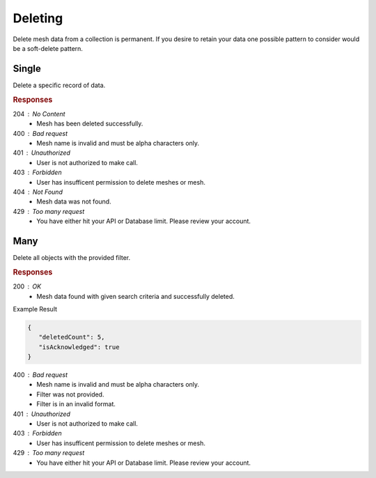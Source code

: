 .. role:: required

.. role:: type

.. |parameters| raw:: html

   <h4>Parameters</h4>
   
--------
Deleting
--------

Delete mesh data from a collection is permanent. If you desire to retain your data one possible pattern to consider would be a soft-delete pattern.

``````
Single
``````

Delete a specific record of data.

.. tabs::

   .. group-tab:: C#
   
      .. code-block:: c#
         
         var client = MeshyClient.Initialize(accountName, publicKey);
         var connection = await client.LoginAnonymouslyAsync(username);
      
         await connection.Meshes.DeleteAsync(person);

      |parameters|

      accountName : :type:`string`, :required:`required`
         Indicates which account you are connecting to.
      publicKey : :type:`string`, :required:`required`
         Public identifier of connecting service.
      username : :type:`string`, :required:`required`
         Unique user name for authentication.
      meshName : :type:`string`, :required:`required`, default: class name
         Identifies name of mesh collection. e.g. person.
      id : :type:`string`, :required:`required`
         Identifies unique record of Mesh data to remove.
		 
   .. group-tab:: NodeJS
      
      .. code-block:: javascript
         
         var client = MeshyClient.initialize(accountName, publicKey);
         
         var anonymousUser = await client.registerAnonymousUser();

         var meshyConnection = await client.loginAnonymously(anonymousUser.username);

         await meshyConnection.meshes.delete(meshName, id);
      
      |parameters|

      accountName : :type:`string`, :required:`required`
         Indicates which account you are connecting to.
      publicKey : :type:`string`, :required:`required`
         Public identifier of connecting service.
      username : :type:`string`, :required:`required`
         Unique user name for authentication.
      mesh : :type:`string`, :required:`required`
         Identifies name of mesh collection. e.g. person.
      id : :type:`string`, :required:`required`
         Identifies unique record of Mesh data to remove.

   .. group-tab:: REST
   
      .. code-block:: http
      
         DELETE https://api.meshydb.com/{accountName}/meshes/{mesh}/{id} HTTP/1.1
         Authorization: Bearer {access_token}
         
      |parameters|

      accountName : :type:`string`, :required:`required`
         Indicates which account you are connecting to.
      access_token : :type:`string`, :required:`required`
         Token identifying authorization with MeshyDB requested during `Generating Token <../authorization/generating_token.html#generating-token>`_.
      mesh : :type:`string`, :required:`required`
         Identifies name of mesh collection. e.g. person.
      id : :type:`string`, :required:`required`
         Identifies unique record of Mesh data to remove.

.. rubric:: Responses

204 : No Content
   * Mesh has been deleted successfully.

400 : Bad request
   * Mesh name is invalid and must be alpha characters only.

401 : Unauthorized
   * User is not authorized to make call.

403 : Forbidden
   * User has insufficent permission to delete meshes or mesh.

404 : Not Found
   * Mesh data was not found.

429 : Too many request
   * You have either hit your API or Database limit. Please review your account.

````
Many
````

Delete all objects with the provided filter.

.. tabs::

   .. group-tab:: C#
   
      .. code-block:: c#

         var client = MeshyClient.Initialize(accountName, publicKey);
         var connection = await client.LoginAnonymouslyAsync(username);

         var result = connection.Meshes.DeleteMany<DeleteManyTest>(filter);
      
      |parameters|

      accountName : :type:`string`, :required:`required`
         Indicates which account you are connecting to.
      publicKey : :type:`string`, :required:`required`
         Public identifier of connecting service.
      username : :type:`string`, :required:`required`
         Unique user name for authentication.
      meshName : :type:`string`, :required:`required`, default: class name
         Identifies name of mesh collection. e.g. person.
      filter : :type:`string`, :required:`required`
         Criteria provided in a MongoDB format to limit results.

   .. group-tab:: NodeJS
      
      .. code-block:: javascript

         var client = MeshyClient.initialize(accountName, publicKey);
         var anonymousUser = await client.registerAnonymousUser();
         var connection = await client.loginAnonymously(anonymousUser.username);

         var data = await connection.meshesService.deleteMany(meshName, filter)
      
      |parameters|

      accountName : :type:`string`, :required:`required`
         Indicates which account you are connecting to.
      publicKey : :type:`string`, :required:`required`
         Public identifier of connecting service.
      username : :type:`string`, :required:`required`
         Unique user name for authentication.
      meshName : :type:`string`, :required:`required`, default: class name
         Identifies name of mesh collection. e.g. person.
      filter : :type:`object`, :required:`required`
         Criteria provided in a MongoDB format to limit results.
   
   .. group-tab:: REST
   
      .. code-block:: http

         DELETE https://api.meshydb.com/{accountName}/meshes/{mesh}?filter={filter} HTTP/1.1
         Authorization: Bearer {access_token}

      |parameters|

      accountName : :type:`string`, :required:`required`
         Indicates which account you are connecting to.
      access_token : :type:`string`, :required:`required`
         Token identifying authorization with MeshyDB requested during `Generating Token <../authorization/generating_token.html#generating-token>`_.
      mesh : :type:`string`, :required:`required`
         Identifies name of mesh collection. e.g. person.
      filter : :type:`string`, :required:`required`
         Criteria provided in a MongoDB format to limit results.

.. rubric:: Responses

200 : OK
   * Mesh data found with given search criteria and successfully deleted.

Example Result

.. code-block:: json

   {
      "deletedCount": 5,
      "isAcknowledged": true
   }

400 : Bad request
   * Mesh name is invalid and must be alpha characters only.
   * Filter was not provided.
   * Filter is in an invalid format.

401 : Unauthorized
   * User is not authorized to make call.

403 : Forbidden
   * User has insufficent permission to delete meshes or mesh.

429 : Too many request
   * You have either hit your API or Database limit. Please review your account.
